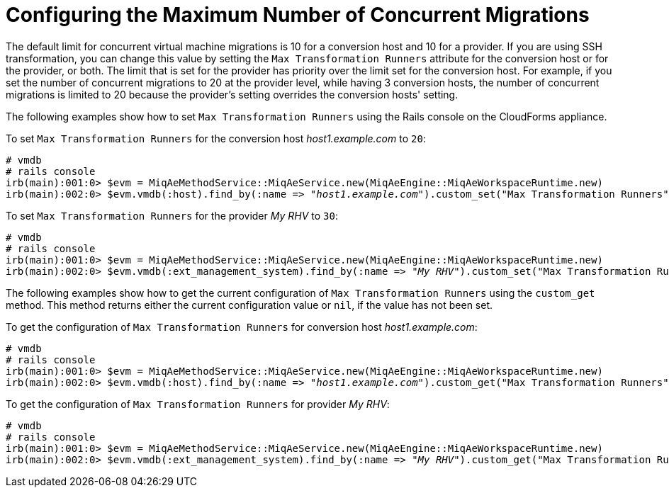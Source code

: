 [id="Configuring_the_maximum_number_of_concurrent_migrations"]
= Configuring the Maximum Number of Concurrent Migrations

The default limit for concurrent virtual machine migrations is 10 for a conversion host and 10 for a provider. If you are using SSH transformation, you can change this value by setting the `Max Transformation Runners` attribute for the conversion host or for the provider, or both. The limit that is set for the provider has priority over the limit set for the conversion host. For example, if you set the number of concurrent migrations to 20 at the provider level, while having 3 conversion hosts, the number of concurrent migrations is limited to 20 because the provider's setting overrides the conversion hosts' setting.

The following examples show how to set `Max Transformation Runners` using the Rails console on the CloudForms appliance.

To set `Max Transformation Runners` for the conversion host _host1.example.com_ to `20`:

[options="nowrap" subs="+quotes,verbatim"]
----
# vmdb
# rails console
irb(main):001:0> $evm = MiqAeMethodService::MiqAeService.new(MiqAeEngine::MiqAeWorkspaceRuntime.new)
irb(main):002:0> $evm.vmdb(:host).find_by(:name => "_host1.example.com_").custom_set("Max Transformation Runners", _20_)
----

To set `Max Transformation Runners` for the provider _My RHV_ to `30`:

[options="nowrap" subs="+quotes,verbatim"]
----
# vmdb
# rails console
irb(main):001:0> $evm = MiqAeMethodService::MiqAeService.new(MiqAeEngine::MiqAeWorkspaceRuntime.new)
irb(main):002:0> $evm.vmdb(:ext_management_system).find_by(:name => "_My RHV_").custom_set("Max Transformation Runners", _30_)
----

The following examples show how to get the current configuration of `Max Transformation Runners` using the `custom_get` method. This method returns either the current configuration value or `nil`, if the value has not been set.

To get the configuration of `Max Transformation Runners` for conversion host _host1.example.com_:

[options="nowrap" subs="+quotes,verbatim"]
----
# vmdb
# rails console
irb(main):001:0> $evm = MiqAeMethodService::MiqAeService.new(MiqAeEngine::MiqAeWorkspaceRuntime.new)
irb(main):002:0> $evm.vmdb(:host).find_by(:name => "_host1.example.com_").custom_get("Max Transformation Runners")
----

To get the configuration of `Max Transformation Runners` for  provider _My RHV_:

[options="nowrap" subs="+quotes,verbatim"]
----
# vmdb
# rails console
irb(main):001:0> $evm = MiqAeMethodService::MiqAeService.new(MiqAeEngine::MiqAeWorkspaceRuntime.new)
irb(main):002:0> $evm.vmdb(:ext_management_system).find_by(:name => "_My RHV_").custom_get("Max Transformation Runners")
----
